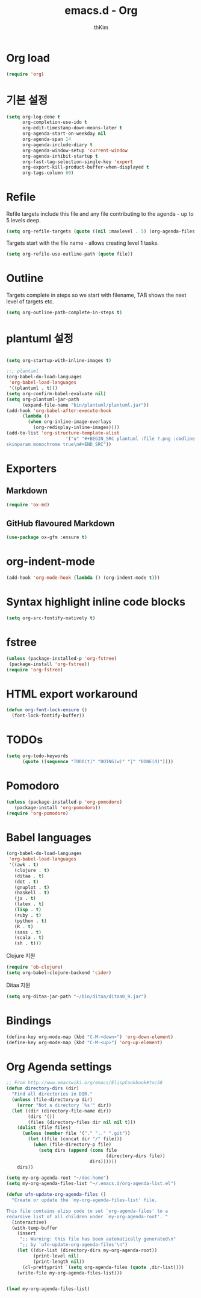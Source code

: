 #+TITLE: emacs.d - Org
#+AUTHOR: thKim
#+EMAIL: unfor9otten@gmail.com
#+STARTUP: content
#+OPTIONS: toc:2 num:nil ^:nil

* Org load

#+begin_src emacs-lisp
  (require 'org)
#+end_src

* 기본 설정

#+begin_src emacs-lisp
  (setq org-log-done t
        org-completion-use-ido t
        org-edit-timestamp-down-means-later t
        org-agenda-start-on-weekday nil
        org-agenda-span 14
        org-agenda-include-diary t
        org-agenda-window-setup 'current-window
        org-agenda-inhibit-startup t
        org-fast-tag-selection-single-key 'expert
        org-export-kill-product-buffer-when-displayed t
        org-tags-column 80)
#+end_src

* Refile

Refile targets include this file and any file contributing to the agenda - up to
5 levels deep.

#+begin_src emacs-lisp
  (setq org-refile-targets (quote ((nil :maxlevel . 5) (org-agenda-files :maxlevel . 5))))
#+end_src

Targets start with the file name - allows creating level 1 tasks.

#+begin_src emacs-lisp
  (setq org-refile-use-outline-path (quote file))
#+end_src

* Outline

Targets complete in steps so we start with filename, TAB shows the next level of
targets etc.

#+begin_src emacs-lisp
  (setq org-outline-path-complete-in-steps t)
#+end_src


* plantuml 설정
#+BEGIN_SRC emacs-lisp

(setq org-startup-with-inline-images t)

;;; plantuml
(org-babel-do-load-languages
 'org-babel-load-languages
 '((plantuml . t)))
(setq org-confirm-babel-evaluate nil)
(setq org-plantuml-jar-path
      (expand-file-name "bin/plantuml/plantuml.jar"))
(add-hook 'org-babel-after-execute-hook
	  (lambda ()
	    (when org-inline-image-overlays
	      (org-redisplay-inline-images))))
(add-to-list 'org-structure-template-alist
	                  '("u" "#+BEGIN_SRC plantuml :file ?.png :cmdline -charset UTF-8\n 
skinparam monochrome true\n#+END_SRC"))

#+END_SRC

* Exporters

** Markdown

#+begin_src emacs-lisp
  (require 'ox-md)
#+end_src

** GitHub flavoured Markdown

#+begin_src emacs-lisp
  (use-package ox-gfm :ensure t)
#+end_src

* org-indent-mode

#+begin_src emacs-lisp
  (add-hook 'org-mode-hook (lambda () (org-indent-mode t)))
#+end_src

* Syntax highlight inline code blocks

#+begin_src emacs-lisp
  (setq org-src-fontify-natively t)
#+end_src

* fstree

#+begin_src emacs-lisp
(unless (package-installed-p 'org-fstree)
 (package-install 'org-fstree))
(require 'org-fstree)
#+end_src

* HTML export workaround

#+begin_src emacs-lisp
  (defun org-font-lock-ensure ()
    (font-lock-fontify-buffer))
#+end_src

* TODOs

#+begin_src emacs-lisp
  (setq org-todo-keywords
        (quote ((sequence "TODO(t)" "DOING(w)" "|" "DONE(d)"))))
#+end_src

* Pomodoro

#+begin_src emacs-lisp
  (unless (package-installed-p 'org-pomodoro)
     (package-install 'org-pomodoro))
  (require 'org-pomodoro)
#+end_src

* Babel languages

#+begin_src emacs-lisp
  (org-babel-do-load-languages
   'org-babel-load-languages
   '((awk . t)
     (clojure . t)
     (ditaa . t)
     (dot . t)
     (gnuplot . t)
     (haskell . t)
     (js . t)
     (latex . t)
     (lisp . t)
     (ruby . t)
     (python . t)
     (R . t)
     (sass . t)
     (scala . t)
     (sh . t)))
#+end_src

Clojure 지원

#+begin_src emacs-lisp
  (require 'ob-clojure)
  (setq org-babel-clojure-backend 'cider)
#+end_src

Ditaa 지원

#+begin_src emacs-lisp
  (setq org-ditaa-jar-path "~/bin/ditaa/ditaa0_9.jar")
#+end_src

* Bindings

#+begin_src emacs-lisp
  (define-key org-mode-map (kbd "C-M-<down>") 'org-down-element)
  (define-key org-mode-map (kbd "C-M-<up>") 'org-up-element)
#+end_src

* Org Agenda settings
#+BEGIN_SRC emacs-lisp
;; From http://www.emacswiki.org/emacs/ElispCookbook#toc58
(defun directory-dirs (dir)
  "Find all directories in DIR."
  (unless (file-directory-p dir)
    (error "Not a directory `%s'" dir))
  (let ((dir (directory-file-name dir))
        (dirs '())
        (files (directory-files dir nil nil t)))
    (dolist (file files)
      (unless (member file '("." ".." ".git"))
        (let ((file (concat dir "/" file)))
          (when (file-directory-p file)
            (setq dirs (append (cons file
                                     (directory-dirs file))
                               dirs))))))
    dirs))

(setq my-org-agenda-root "~/doc-home")
(setq my-org-agenda-files-list "~/.emacs.d/org-agenda-list.el")

(defun ufn-update-org-agenda-files ()
  "Create or update the `my-org-agenda-files-list' file.

This file contains elisp code to set `org-agenda-files' to a
recursive list of all children under `my-org-agenda-root'. "
  (interactive)
  (with-temp-buffer
    (insert
     ";; Warning: this file has been automatically generated\n"
     ";; by `ufn-update-org-agenda-files'\n")
    (let ((dir-list (directory-dirs my-org-agenda-root))
          (print-level nil)
          (print-length nil))
      (cl-prettyprint `(setq org-agenda-files (quote ,dir-list))))
    (write-file my-org-agenda-files-list)))


(load my-org-agenda-files-list)
#+END_SRC
